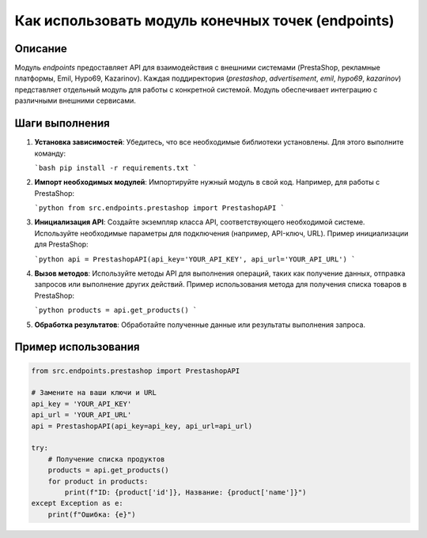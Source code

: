 Как использовать модуль конечных точек (endpoints)
=========================================================================================

Описание
-------------------------
Модуль `endpoints` предоставляет API для взаимодействия с внешними системами (PrestaShop, рекламные платформы, Emil, Hypo69, Kazarinov).  Каждая поддиректория (`prestashop`, `advertisement`, `emil`, `hypo69`, `kazarinov`) представляет отдельный модуль для работы с конкретной системой.  Модуль обеспечивает интеграцию с различными внешними сервисами.

Шаги выполнения
-------------------------
1. **Установка зависимостей**: Убедитесь, что все необходимые библиотеки установлены. Для этого выполните команду:

   ```bash
   pip install -r requirements.txt
   ```

2. **Импорт необходимых модулей**: Импортируйте нужный модуль в свой код. Например, для работы с PrestaShop:

   ```python
   from src.endpoints.prestashop import PrestashopAPI
   ```

3. **Инициализация API**: Создайте экземпляр класса API, соответствующего необходимой системе.  Используйте необходимые параметры для подключения (например, API-ключ, URL).  Пример инициализации для PrestaShop:

   ```python
   api = PrestashopAPI(api_key='YOUR_API_KEY', api_url='YOUR_API_URL')
   ```

4. **Вызов методов**: Используйте методы API для выполнения операций, таких как получение данных, отправка запросов или выполнение других действий.  Пример использования метода для получения списка товаров в PrestaShop:

   ```python
   products = api.get_products()
   ```

5. **Обработка результатов**: Обработайте полученные данные или результаты выполнения запроса.

Пример использования
-------------------------
.. code-block:: python

   from src.endpoints.prestashop import PrestashopAPI

   # Замените на ваши ключи и URL
   api_key = 'YOUR_API_KEY'
   api_url = 'YOUR_API_URL'
   api = PrestashopAPI(api_key=api_key, api_url=api_url)

   try:
       # Получение списка продуктов
       products = api.get_products()
       for product in products:
           print(f"ID: {product['id']}, Название: {product['name']}")
   except Exception as e:
       print(f"Ошибка: {e}")